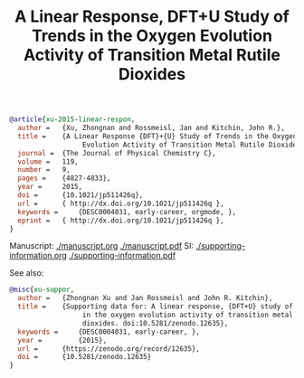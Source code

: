 #+TITLE: A Linear Response, DFT+U Study of Trends in the Oxygen Evolution Activity of Transition Metal Rutile Dioxides

#+BEGIN_SRC bibtex
@article{xu-2015-linear-respon,
  author =	 {Xu, Zhongnan and Rossmeisl, Jan and Kitchin, John R.},
  title =	 {A Linear Response {DFT}+{U} Study of Trends in the Oxygen
                  Evolution Activity of Transition Metal Rutile Dioxides},
  journal =	 {The Journal of Physical Chemistry C},
  volume =	 119,
  number =	 9,
  pages =	 {4827-4833},
  year =	 2015,
  doi =		 {10.1021/jp511426q},
  url =		 { http://dx.doi.org/10.1021/jp511426q },
  keywords =	 {DESC0004031, early-career, orgmode, },
  eprint =	 { http://dx.doi.org/10.1021/jp511426q },
}
#+END_SRC

Manuscript: [[./manuscript.org]]  [[./manuscript.pdf]]
SI: [[./supporting-information.org]] [[./supporting-information.pdf]]

See also:

#+BEGIN_SRC bibtex
@misc{xu-suppor,
  author =	 {Zhongnan Xu and Jan Rossmeisl and John R. Kitchin},
  title =	 {Supporting data for: A linear response, {DFT+U} study of trends
                  in the oxygen evolution activity of transition metal rutile
                  dioxides. doi:10.5281/zenodo.12635},
  keywords =	 {DESC0004031, early-career, },
  year =         {2015},
  url =		 {https://zenodo.org/record/12635},
  doi =		 {10.5281/zenodo.12635}
}
#+END_SRC
